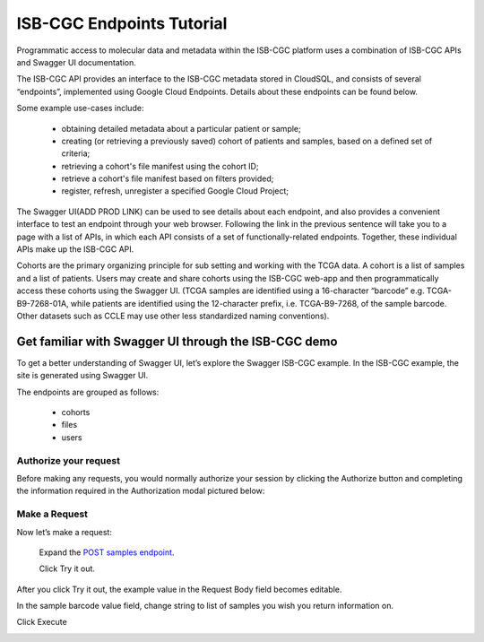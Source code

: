 ==========================
ISB-CGC Endpoints Tutorial
==========================




Programmatic access to molecular data and metadata within the ISB-CGC platform uses a combination of ISB-CGC APIs and Swagger UI documentation. 

The ISB-CGC API provides an interface to the ISB-CGC metadata stored in CloudSQL, and consists of several “endpoints”, implemented using Google Cloud Endpoints. Details about these endpoints can be found below. 

Some example use-cases include:


 - obtaining detailed metadata about a particular patient or sample;
 - creating (or retrieving a previously saved) cohort of patients and samples, based on a defined set of criteria;
 - retrieving a cohort's file manifest using the cohort ID;
 - retrieve a cohort's file manifest based on filters provided;
 - register, refresh, unregister a specified Google Cloud Project;



The Swagger UI(ADD PROD LINK) can be used to see details about each endpoint, and also provides a convenient interface to test an endpoint through your web browser. Following the link in the previous sentence will take you to a page with a list of APIs, in which each API consists of a set of functionally-related endpoints. Together, these individual APIs make up the ISB-CGC API. 


Cohorts are the primary organizing principle for sub setting and working with the TCGA data. A cohort is a list of samples and a list of patients. Users may create and share cohorts using the ISB-CGC web-app and then programmatically access these cohorts using the Swagger UI. (TCGA samples are identified using a 16-character “barcode” e.g. TCGA-B9-7268-01A, while patients are identified using the 12-character prefix, i.e. TCGA-B9-7268, of the sample barcode. Other datasets such as CCLE may use other less standardized naming conventions).



***************************
Get familiar with Swagger UI through the ISB-CGC demo
***************************


To get a better understanding of Swagger UI, let’s explore the Swagger ISB-CGC example. In the ISB-CGC example, the site is generated using Swagger UI.

 


.. image:: new_UI_display-pic
   :scale: 50
   :align: center 
   
   
   
The endpoints are grouped as follows:

 - cohorts
 - files
 - users
 
 

Authorize your request
======================


Before making any requests, you would normally authorize your session by clicking the Authorize button and completing the information required in the Authorization modal pictured below:



.. image:: Api-auth-page.PNG
   :scale: 50
   :align: center 
   
   
Make a Request
================

Now let’s make a request:

    Expand the  `POST samples endpoint <https://mvm-api-dot-isb-cgc.appspot.com/v4/swagger#/default/getSampleMetadataList>`_.

    Click Try it out.
   

.. image:: post-tryitout-button.PNG
   :scale: 50
   :align: center 
   
   
After you click Try it out, the example value in the Request Body field becomes editable.

In the sample barcode value field, change string to list of samples you wish you return information on. 

Click Execute


.. image:: post-tryitout-button.PNG
   :scale: 50
   :align: center 









